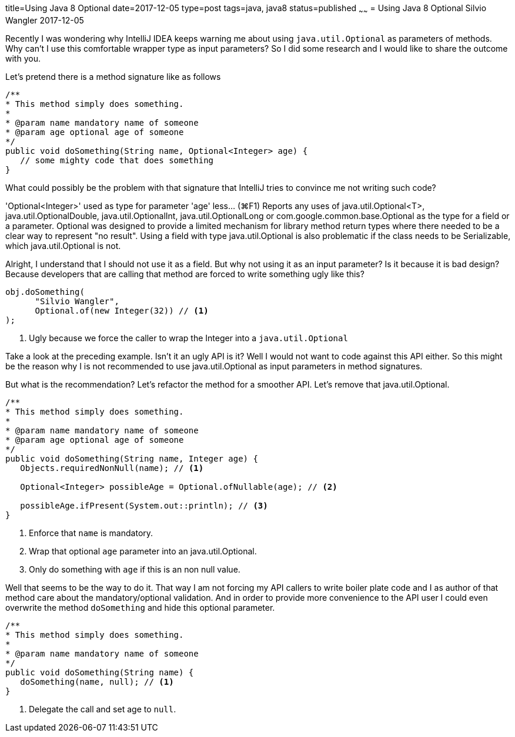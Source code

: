 title=Using Java 8 Optional
date=2017-12-05
type=post
tags=java, java8
status=published
~~~~~~
= Using Java 8 Optional
Silvio Wangler
2017-12-05

:juo: java.util.Optional

Recently I was wondering why IntelliJ IDEA keeps warning me about using `{juo}` as parameters of methods.
Why can't I use this comfortable wrapper type as input parameters? So I did some research and I would like to share the outcome
with you.

Let's pretend there is a method signature like as follows

[source, java]
----
/**
* This method simply does something.
*
* @param name mandatory name of someone
* @param age optional age of someone
*/
public void doSomething(String name, Optional<Integer> age) {
   // some mighty code that does something
}
----

What could possibly be the problem with that signature that IntelliJ tries to convince me not writing such code?

****
'Optional<Integer>' used as type for parameter 'age' less... (⌘F1)
Reports any uses of {juo}<T>, java.util.OptionalDouble, java.util.OptionalInt, java.util.OptionalLong or com.google.common.base.Optional as the type for a field or a parameter.
Optional was designed to provide a limited mechanism for library method return types where there needed to be a clear way to represent "no result".
Using a field with type {juo} is also problematic if the class needs to be Serializable, which {juo} is not.
****

Alright, I understand that I should not use it as a field. But why not using it as an input parameter?
Is it because it is bad design? Because developers that are calling that method are forced to write something ugly like this?

[source, java]
----
obj.doSomething(
      "Silvio Wangler",
      Optional.of(new Integer(32)) // <1>
);
----
<1> Ugly because we force the caller to wrap the Integer into a `{juo}`

Take a look at the preceding example. Isn't it an ugly API is it? Well I would not want to code against this API either.
So this might be the reason why I is not recommended to use {juo} as input parameters in method signatures.

But what is the recommendation? Let's refactor the method for a smoother API. Let's remove that {juo}.

[source, java]
----
/**
* This method simply does something.
*
* @param name mandatory name of someone
* @param age optional age of someone
*/
public void doSomething(String name, Integer age) {
   Objects.requiredNonNull(name); // <1>

   Optional<Integer> possibleAge = Optional.ofNullable(age); // <2>

   possibleAge.ifPresent(System.out::println); // <3>
}
----
<1> Enforce that `name` is mandatory.
<2> Wrap that optional `age` parameter into an {juo}.
<3> Only do something with `age` if this is an non null value.

Well that seems to be the way to do it. That way I am not forcing my API callers to write boiler plate code and I as author of
that method care about the mandatory/optional validation. And in order to provide more convenience to the API user I could even
overwrite the method `doSomething` and hide this optional parameter.

[source, java]
----
/**
* This method simply does something.
*
* @param name mandatory name of someone
*/
public void doSomething(String name) {
   doSomething(name, null); // <1>
}
----
<1> Delegate the call and set age to `null`.

